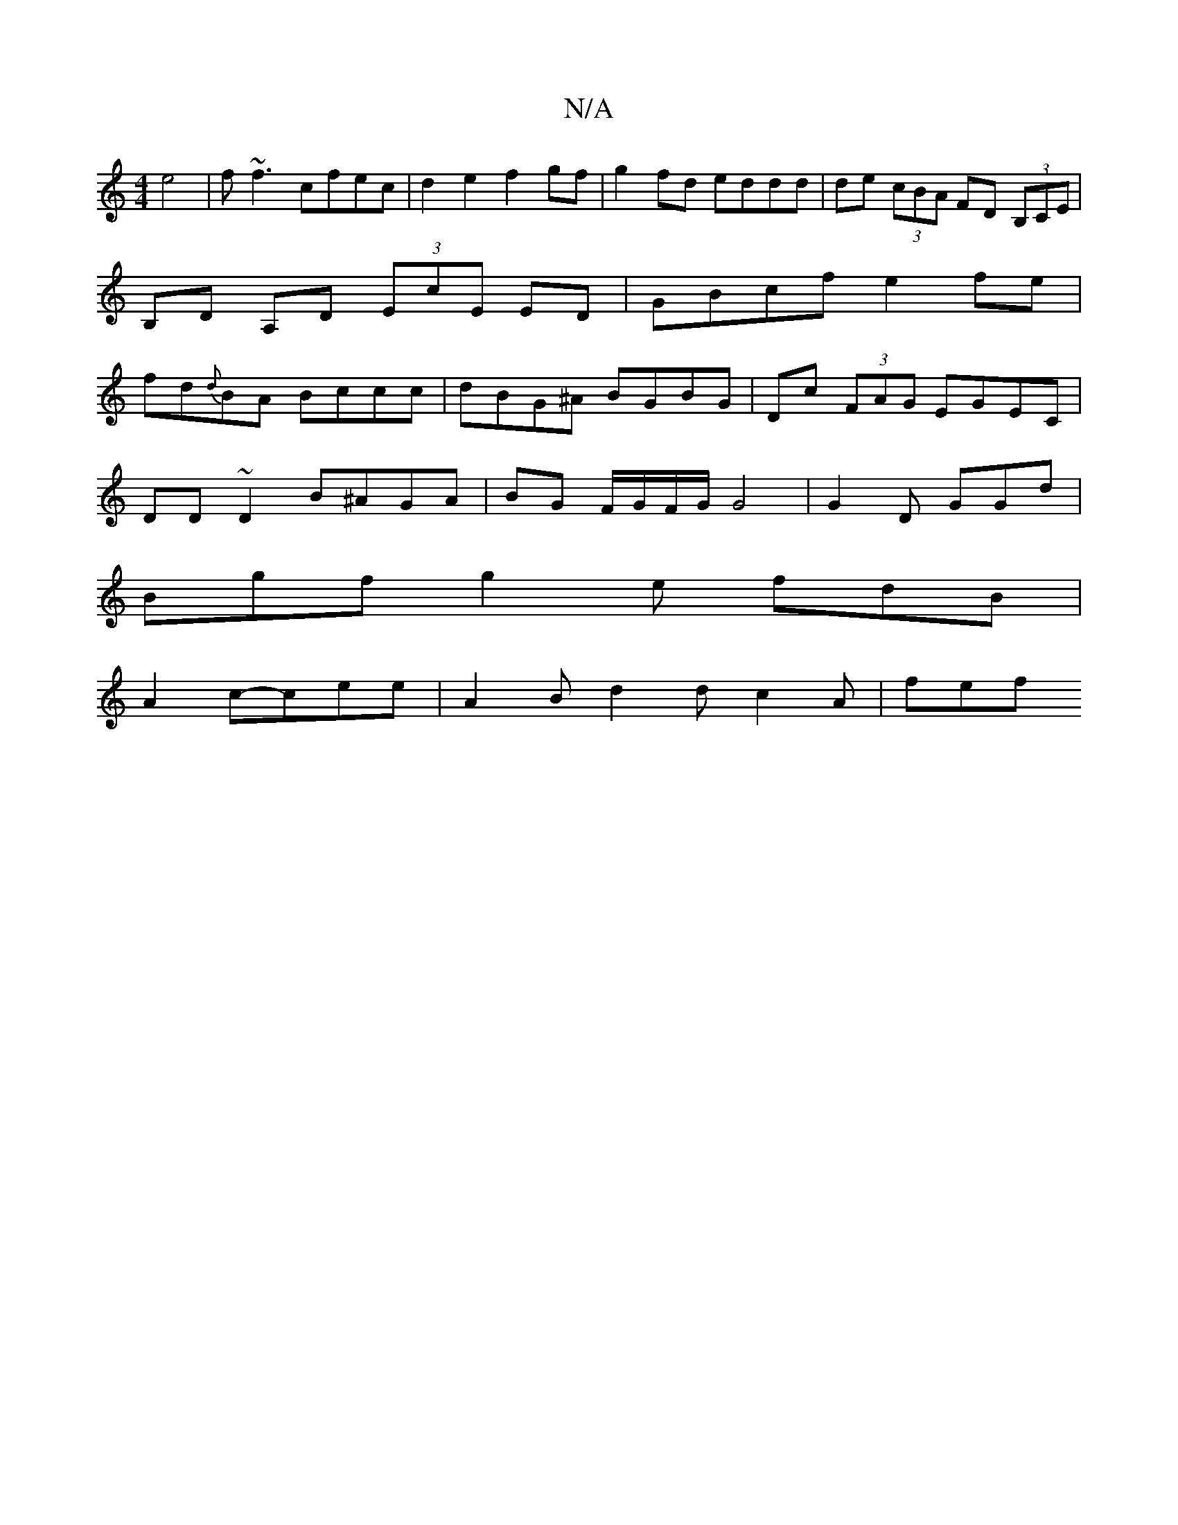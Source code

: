 X:1
T:N/A
M:4/4
R:N/A
K:Cmajor
 e4 | f~f3 cfec |d2e2 f2 gf|g2fd eddd|de (3cBA FD (3B,CE|B,D A,D (3EcE ED|GBcf e2fe |fd{d}BA Bccc|dBG^A BGBG|Dc (3FAG EGEC|
DD~D2 B^AGA|BG F/G/F/G/G4| G2D GGd |
Bgf g2e fdB |
A2c-cee |A2B d2d c2A|fef 